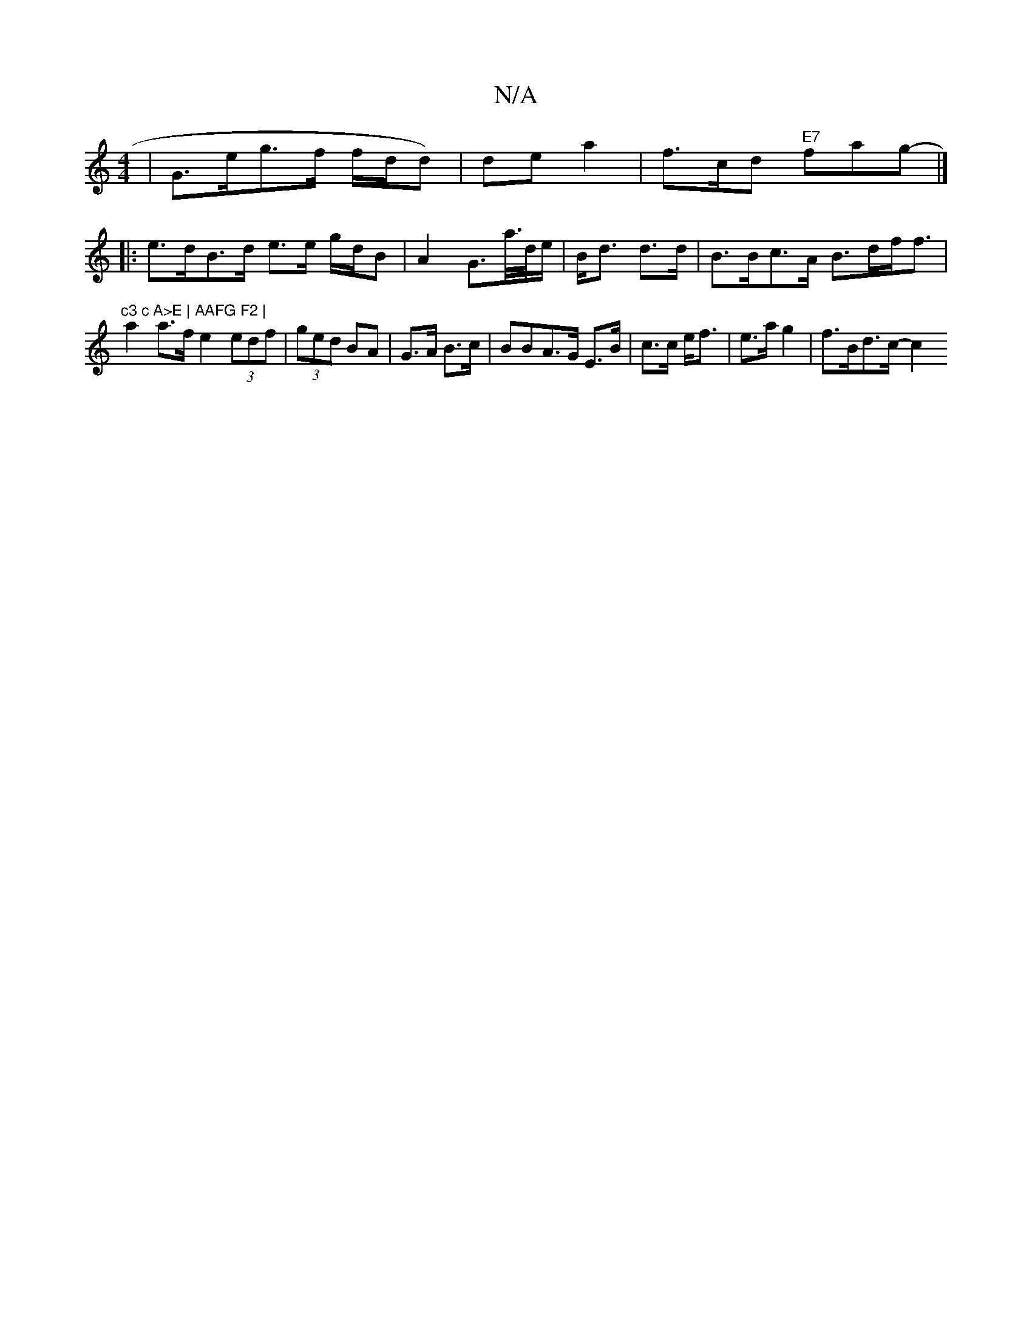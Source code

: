 X:1
T:N/A
M:4/4
R:N/A
K:Cmajor
|G>eg>f f/d/d)|de a2 | f>cd "E7"fag-|]
|: e>dB>d e>e g/d/B | A2G3/2a//2/>d/e/ | B<d d>d | B>Bc>A B>df<f | "c3 c A>E | AAFG F2 |
a2 a>f e2 (3edf|(3ged BA | G>A B>c|BBA>G E>B|c>c e<f|e>a g2 | f>Bd>c- c2